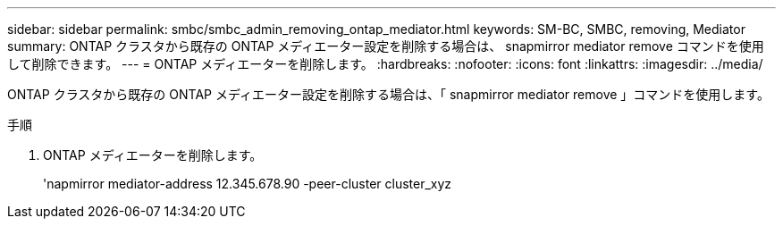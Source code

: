---
sidebar: sidebar 
permalink: smbc/smbc_admin_removing_ontap_mediator.html 
keywords: SM-BC, SMBC, removing, Mediator 
summary: ONTAP クラスタから既存の ONTAP メディエーター設定を削除する場合は、 snapmirror mediator remove コマンドを使用して削除できます。 
---
= ONTAP メディエーターを削除します。
:hardbreaks:
:nofooter: 
:icons: font
:linkattrs: 
:imagesdir: ../media/


[role="lead"]
ONTAP クラスタから既存の ONTAP メディエーター設定を削除する場合は、「 snapmirror mediator remove 」コマンドを使用します。

.手順
. ONTAP メディエーターを削除します。
+
'napmirror mediator-address 12.345.678.90 -peer-cluster cluster_xyz


